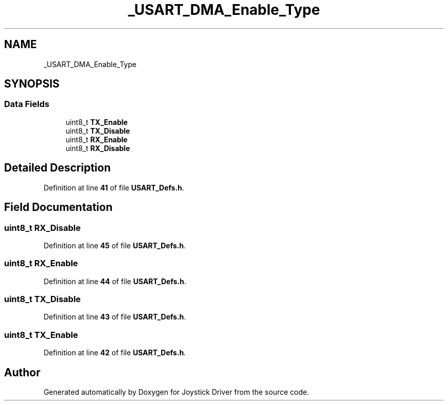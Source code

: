 .TH "_USART_DMA_Enable_Type" 3 "Version JSTDRVF4" "Joystick Driver" \" -*- nroff -*-
.ad l
.nh
.SH NAME
_USART_DMA_Enable_Type
.SH SYNOPSIS
.br
.PP
.SS "Data Fields"

.in +1c
.ti -1c
.RI "uint8_t \fBTX_Enable\fP"
.br
.ti -1c
.RI "uint8_t \fBTX_Disable\fP"
.br
.ti -1c
.RI "uint8_t \fBRX_Enable\fP"
.br
.ti -1c
.RI "uint8_t \fBRX_Disable\fP"
.br
.in -1c
.SH "Detailed Description"
.PP 
Definition at line \fB41\fP of file \fBUSART_Defs\&.h\fP\&.
.SH "Field Documentation"
.PP 
.SS "uint8_t RX_Disable"

.PP
Definition at line \fB45\fP of file \fBUSART_Defs\&.h\fP\&.
.SS "uint8_t RX_Enable"

.PP
Definition at line \fB44\fP of file \fBUSART_Defs\&.h\fP\&.
.SS "uint8_t TX_Disable"

.PP
Definition at line \fB43\fP of file \fBUSART_Defs\&.h\fP\&.
.SS "uint8_t TX_Enable"

.PP
Definition at line \fB42\fP of file \fBUSART_Defs\&.h\fP\&.

.SH "Author"
.PP 
Generated automatically by Doxygen for Joystick Driver from the source code\&.
